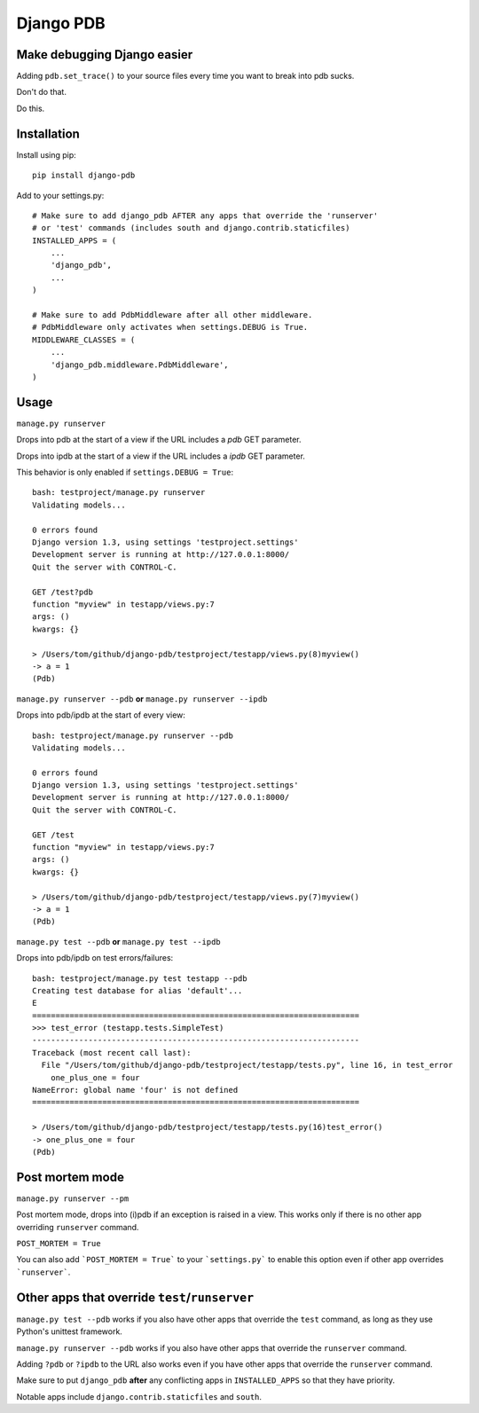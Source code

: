 Django PDB
==========

Make debugging Django easier
----------------------------

Adding ``pdb.set_trace()`` to your source files every time you want to break into pdb sucks.

Don't do that.

Do this.

Installation
------------

Install using pip::

    pip install django-pdb

Add to your settings.py::

    # Make sure to add django_pdb AFTER any apps that override the 'runserver'
    # or 'test' commands (includes south and django.contrib.staticfiles)
    INSTALLED_APPS = (
        ...
        'django_pdb',
        ...
    )

    # Make sure to add PdbMiddleware after all other middleware.
    # PdbMiddleware only activates when settings.DEBUG is True.
    MIDDLEWARE_CLASSES = (
        ...
        'django_pdb.middleware.PdbMiddleware',
    )

Usage
-----

``manage.py runserver``

Drops into pdb at the start of a view if the URL includes a `pdb` GET parameter.

Drops into ipdb at the start of a view if the URL includes a `ipdb` GET parameter.

This behavior is only enabled if ``settings.DEBUG = True``::

    bash: testproject/manage.py runserver
    Validating models...

    0 errors found
    Django version 1.3, using settings 'testproject.settings'
    Development server is running at http://127.0.0.1:8000/
    Quit the server with CONTROL-C.

    GET /test?pdb
    function "myview" in testapp/views.py:7
    args: ()
    kwargs: {}

    > /Users/tom/github/django-pdb/testproject/testapp/views.py(8)myview()
    -> a = 1
    (Pdb)

``manage.py runserver --pdb`` **or** ``manage.py runserver --ipdb``

Drops into pdb/ipdb at the start of every view::

    bash: testproject/manage.py runserver --pdb
    Validating models...

    0 errors found
    Django version 1.3, using settings 'testproject.settings'
    Development server is running at http://127.0.0.1:8000/
    Quit the server with CONTROL-C.

    GET /test
    function "myview" in testapp/views.py:7
    args: ()
    kwargs: {}

    > /Users/tom/github/django-pdb/testproject/testapp/views.py(7)myview()
    -> a = 1
    (Pdb)


``manage.py test --pdb`` **or** ``manage.py test --ipdb``

Drops into pdb/ipdb on test errors/failures::

    bash: testproject/manage.py test testapp --pdb
    Creating test database for alias 'default'...
    E
    ======================================================================
    >>> test_error (testapp.tests.SimpleTest)
    ----------------------------------------------------------------------
    Traceback (most recent call last):
      File "/Users/tom/github/django-pdb/testproject/testapp/tests.py", line 16, in test_error
        one_plus_one = four
    NameError: global name 'four' is not defined
    ======================================================================

    > /Users/tom/github/django-pdb/testproject/testapp/tests.py(16)test_error()
    -> one_plus_one = four
    (Pdb)

Post mortem mode
-----

``manage.py runserver --pm``

Post mortem mode, drops into (i)pdb if an exception is raised in a view. This works only if there is
no other app overriding ``runserver`` command.

``POST_MORTEM = True``

You can also add ```POST_MORTEM = True``` to your ```settings.py``` to enable this option even if other app overrides ```runserver```.

Other apps that override ``test``/``runserver``
-----------------------------------------------

``manage.py test --pdb`` works if you also have other apps that
override the ``test`` command, as long as they use Python's unittest
framework.

``manage.py runserver --pdb`` works if you also have other apps that
override the ``runserver`` command.

Adding ``?pdb`` or ``?ipdb`` to the URL also works even if you have
other apps that override the ``runserver`` command.

Make sure to put ``django_pdb`` **after** any conflicting apps in
``INSTALLED_APPS`` so that they have priority.

Notable apps include ``django.contrib.staticfiles`` and ``south``.
